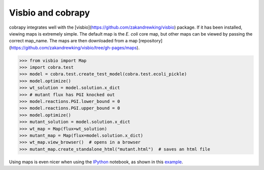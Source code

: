 Visbio and cobrapy
======================

cobrapy integrates well with the
[visbio](https://github.com/zakandrewking/visbio) package. If it has been
installed, viewing maps is extremely simple. The default map is the *E. coli*
core map, but other maps can be viewed by passing the correct map_name. The
maps are then downloaded from a map
[repository](https://github.com/zakandrewking/visbio/tree/gh-pages/maps).

.. code:: python
>>> from visbio import Map
>>> import cobra.test
>>> model = cobra.test.create_test_model(cobra.test.ecoli_pickle)
>>> model.optimize()
>>> wt_solution = model.solution.x_dict
>>> # mutant flux has PGI knocked out
>>> model.reactions.PGI.lower_bound = 0
>>> model.reactions.PGI.upper_bound = 0
>>> model.optimize()
>>> mutant_solution = model.solution.x_dict
>>> wt_map = Map(flux=wt_solution)
>>> mutant_map = Map(flux=model.solution.x_dict)
>>> wt_map.view_browser()  # opens in a browser
>>> mutant_map.create_standalone_html("mutant.html")  # saves an html file

Using maps is even nicer when using the IPython_ notebook, as shown in this
example_.

.. _IPython: http://ipython.org/
.. _example: http://nbviewer.ipython.org/github/opencobra/cobrapy/blob/master/documentation_builder/visbio.ipynb

